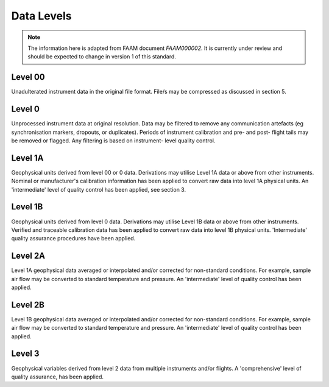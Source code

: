 ===========
Data Levels
===========

.. note::

    The information here is adapted from FAAM document `FAAM000002`. It is 
    currently under review and should be expected to change in version 1 of 
    this standard.

Level 00
--------

Unadulterated instrument data in the original file format. File/s may be
compressed as discussed in section 5.

Level 0
-------

Unprocessed instrument data at original resolution. Data may be filtered
to remove any communication artefacts (eg synchronisation markers, dropouts,
or duplicates). Periods of instrument calibration and pre- and post-
flight tails may be removed or flagged. Any filtering is based on instrument-
level quality control.

Level 1A
--------

Geophysical units derived from level 00 or 0 data. Derivations may
utilise Level 1A data or above from other instruments. Nominal or manufacturer's
calibration information has been applied to convert raw data into
level 1A physical units. An 'intermediate' level of quality control has been
applied, see section 3.

Level 1B
--------

Geophysical units derived from level 0 data. Derivations may utilise
Level 1B data or above from other instruments. Verified and traceable
calibration data has been applied to convert raw data into level 1B physical
units. 'Intermediate' quality assurance procedures have been applied.

Level 2A
--------

Level 1A geophysical data averaged or interpolated and/or corrected
for non-standard conditions. For example, sample air flow may be converted
to standard temperature and pressure. An 'intermediate' level of quality
control has been applied.

Level 2B
--------

Level 1B geophysical data averaged or interpolated and/or corrected for
non-standard conditions. For example, sample air flow may be converted
to standard temperature and pressure. An 'intermediate' level of quality
control has been applied.

Level 3
-------

Geophysical variables derived from level 2 data from multiple instruments and/or
flights. A 'comprehensive' level of quality assurance, has been applied.

